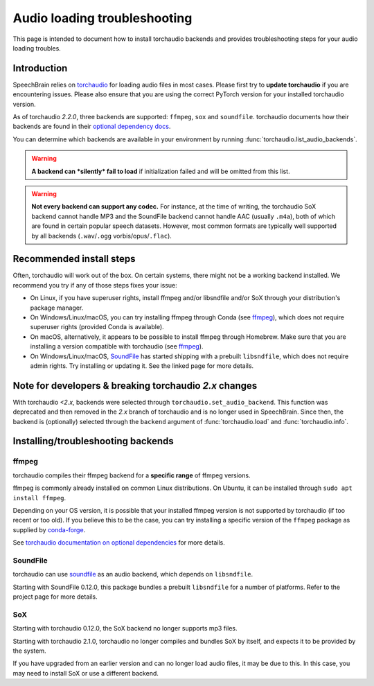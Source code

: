 =============================
Audio loading troubleshooting
=============================

This page is intended to document how to install torchaudio backends and
provides troubleshooting steps for your audio loading troubles.

Introduction
============

SpeechBrain relies on
`torchaudio <https://pytorch.org/audio/stable/index.html>`_
for loading audio files in most cases. Please first try to **update torchaudio**
if you are encountering issues. Please also ensure that you are using the
correct PyTorch version for your installed torchaudio version.

As of torchaudio `2.2.0`, three backends are supported: ``ffmpeg``, ``sox`` and
``soundfile``. torchaudio documents how their backends are found in their
`optional dependency docs <https://pytorch.org/audio/stable/installation.html#optional-dependencies>`_.

You can determine which backends are available in your environment by running
:func:`torchaudio.list_audio_backends`.

.. warning::
    **A backend can *silently* fail to load** if initialization failed and will be
    omitted from this list.

.. warning::
    **Not every backend can support any codec.** For instance, at the time of
    writing, the torchaudio SoX backend cannot handle MP3 and the SoundFile
    backend cannot handle AAC (usually ``.m4a``), both of which are found in
    certain popular speech datasets.
    However, most common formats are typically well supported by all backends
    (``.wav``/``.ogg`` vorbis/opus/``.flac``).

Recommended install steps
=========================

Often, torchaudio will work out of the box. On certain systems, there might not
be a working backend installed. We recommend you try if any of those steps fixes
your issue:

- On Linux, if you have superuser rights, install ffmpeg and/or libsndfile
  and/or SoX through your distribution's package manager.

- On Windows/Linux/macOS, you can try installing ffmpeg through Conda
  (see `ffmpeg`_), which does not require superuser rights (provided Conda is
  available).

- On macOS, alternatively, it appears to be possible to install ffmpeg through
  Homebrew. Make sure that you are installing a version compatible with
  torchaudio (see `ffmpeg`_).

- On Windows/Linux/macOS, `SoundFile <https://pypi.org/project/soundfile/>`_
  has started shipping with a prebuilt ``libsndfile``, which does not require
  admin rights. Try installing or updating it. See the linked page for more
  details.

Note for developers & breaking torchaudio `2.x` changes
=======================================================

With torchaudio `<2.x`, backends were selected through
``torchaudio.set_audio_backend``. This function was deprecated and then
removed in the `2.x` branch of torchaudio and is no longer used in SpeechBrain.
Since then, the backend is (optionally) selected through the ``backend``
argument of :func:`torchaudio.load` and :func:`torchaudio.info`.

Installing/troubleshooting backends
===================================

ffmpeg
------

torchaudio compiles their ffmpeg backend for a **specific range** of ffmpeg
versions.

ffmpeg is commonly already installed on common Linux distributions.
On Ubuntu, it can be installed through ``sudo apt install ffmpeg``.

Depending on your OS version, it is possible that your installed ffmpeg version
is not supported by torchaudio (if too recent or too old).
If you believe this to be the case, you can try installing a specific version
of the ``ffmpeg`` package as supplied by
`conda-forge <https://anaconda.org/conda-forge/ffmpeg>`_.

See `torchaudio documentation on optional dependencies <https://pytorch.org/audio/stable/installation.html#optional-dependencies>`_ for more details.

SoundFile
---------

torchaudio can use `soundfile <https://pypi.org/project/soundfile/>`_ as an
audio backend, which depends on ``libsndfile``.

Starting with SoundFile 0.12.0, this package bundles a prebuilt ``libsndfile``
for a number of platforms. Refer to the project page for more details.

SoX
---

Starting with torchaudio 0.12.0, the SoX backend no longer supports mp3 files.

Starting with torchaudio 2.1.0, torchaudio no longer compiles and bundles SoX
by itself, and expects it to be provided by the system.

If you have upgraded from an earlier version and can no longer load audio files,
it may be due to this. In this case, you may need to install SoX or use a
different backend.
